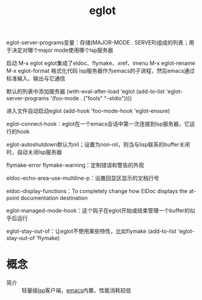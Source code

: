 :PROPERTIES:
:ID:       e8c348d0-400a-4e19-8325-224cb84eaef9
:END:
#+title: eglot


eglot-server-programs变量：存储(MAJOR-MODE . SERVER)组成的列表；用于决定对哪个major mode使用哪个lsp服务器

启动 M-x eglot
eglot集成了eldoc、flymake、xref、imenu
M-x eglot-rename
M-x eglot-format 格式化代码
lsp服务器作为emacs的子进程，然后emacs通过标准输入、输出与它通信

默认的列表中添加服务器
(with-eval-after-load 'eglot
       (add-to-list 'eglot-server-programs
                    '(foo-mode . ("fools" "--stdio"))))

进入文件自动启动eglot
(add-hook 'foo-mode-hook 'eglot-ensure)

eglot-connect-hook：eglot在一个emacs会话中第一次连接到lsp服务器，它运行的hook

eglot-autoshutdown默认为nil；设置为non-nil，则当与lisp联系的buffer关闭时，自动关闭lsp服务器

flymake-error flymake-warning：定制错误和警告的外观

eldoc-echo-area-use-multiline-p：设置回显区显示的文档行号

eldoc-display-functions：To completely change how ElDoc displays the at-point documentation destination

eglot-managed-mode-hook：这个钩子在eglot开始或结束管理一个buffer的似乎后运行

eglot-stay-out-of：让eglot不使用某些特性，比如flymake
(add-to-list 'eglot-stay-out-of 'flymake)



* 概念
- 简介 :: 轻量级[[id:ef5b7883-d43b-4765-bdc9-daf62b50a036][lsp]]客户端，[[id:42689b29-37d3-457a-be3a-be8d83cfaf74][emacs]]内置，性能消耗较低
